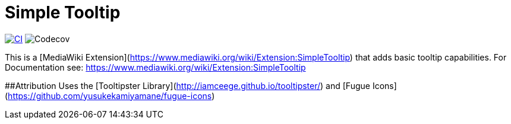 = Simple Tooltip

image:https://github.com/gesinn-it-pub/SimpleTooltip/actions/workflows/ci.yml/badge.svg[CI,link=https://github.com/gesinn-it-pub/SimpleTooltip/actions/workflows/ci.yml]
image:https://codecov.io/github/gesinn-it-pub/SimpleTooltip/graph/badge.svg?token=hmfXuxLJC8[Codecov]

This is a [MediaWiki Extension](https://www.mediawiki.org/wiki/Extension:SimpleTooltip) that adds basic tooltip capabilities. For Documentation see: https://www.mediawiki.org/wiki/Extension:SimpleTooltip

##Attribution
Uses the [Tooltipster Library](http://iamceege.github.io/tooltipster/) and [Fugue Icons](https://github.com/yusukekamiyamane/fugue-icons)
